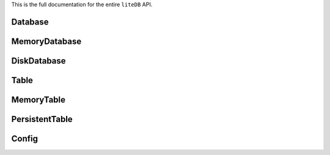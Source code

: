 This is the full documentation for the entire ``liteDB`` API.

Database
========

.. py:class:: litedb.Database(abc.ABC)

    :class:`Database` provides a standard base class that all ``liteDB``
    instances should implement.

    .. py:method:: __len__()

        The number of items in this database.

    .. py:method:: __iter__()

        Allows iteration over all of the class types in this database.

    .. py:method:: __repr__()

        Print a summary of all the tables in this database.

    .. py:attribute:: tables

        Returns a ``ValuesView`` of the tables in this database.

    .. py:method:: insert(item: object)

        :param object item: A Python object.

        Inserts and indexes the given item.

    .. py:method:: select(cls)

        :param class cls: A Python class definition, such as ``Decimal``.

        Returns a :class:`Table` that corresponds to the given class type.


MemoryDatabase
==============


.. py:class:: litedb.MemoryDatabase(litedb.Database)

    :class:`MemoryDatabase` is an in-memory implementation of :class:`Database`. All items
    are stored in memory, and are discarded when the database is no longer referenced in the script.


DiskDatabase
============


.. py:class:: litedb.DiskDatabase(litedb.Database)

    :class:`DiskDatabase` is a persistent implementation of :class:`Database` that resides on the filesystem.

    .. py:method:: __init__(directory: str[, config=Config()])

        :param str directory: Valid filesystem path.

        The path on disk where :class:`DiskDatabase` will write to. If data is already present
        in this location, it will be loaded into this database.

        :param Config config: A :class:`Config` instance.

        Allows the user to specify a custom paging configuration in order to maximize performance.

    .. py:attribute:: modified

        Returns ``True`` if there are changes to this database that have not yet been synchronized.

    .. py:method:: commit()

        Synchronizes all cached items to disk for the entire database.


Table
=====


.. py:class:: litedb.Table(abc.ABC)

    :class:`Table` provides a standard base class which all ``liteDB`` tables
    should implement.

     .. py:method:: __len__()

        The number of items in this table.

    .. py:method:: __iter__()

        Allows iteration over all of the items in this table.

    .. py:method:: __repr__()

        Prints out useful information about this table.

    .. py:attribute:: indexes

        Returns a list of valid index names for this class type.

    .. py:method:: retrieve(**kwargs)

        :param kwargs: Keyword arguments that describe item indexes.

        Returns a generator of items that conform to the index constraints laid
        out by the keyword arguments. See the data retrieval section for more information
        on this.

    .. py:method:: delete(**kwargs)

        :param kwargs: Keyword arguments that describe item indexes.

        Removes all items in this table that conform to the index constraints laid
        out by the keyword arguments. See the data removal section for more information
        on this.

    .. py:method:: clear()

        Removes all items from this table.


MemoryTable
===========

.. py:class:: litedb.MemoryTable(litedb.Table)

    :class:`MemoryTable` is an in-memory implementation of :class:`Table`.

    .. note:: You will not ever need to instantiate this class!


PersistentTable
===============

.. py:class:: litedb.PersistentTable(litedb.Table)

    :class:`PersistentTable` is a persistent implementation of :class:`Table`.

    .. note:: You will not ever need to instantiate this class!

    .. py:attribute:: modified

    Returns ``True`` if there are changes to this table that have not yet been synchronized.

    .. py:method:: commit()

    Synchronizes this table's in-memory item/index cache to disk.


Config
======

.. py:class:: litedb.Config

    :class:`Config` allows customization of the :class:`DiskDatabase` paging system.

    .. warning:: Once you have defined a custom configuration for a :class:`DiskDatabase` instance, it is recommended that you do not change it!

    .. py:method:: __init__(page_size: int = 512, page_cache: int = 512)

    :param int page_size: Number of items to store in each page

    A higher page size means there is less overhead manipulating pages, but large sizes can also result in more memory usage.
    The recommended default is 512.

    :param in page_cache: Number of item pages to retain in memory.

    A higher item page count means fewer I/O calls, but also more memory usage.
    The recommended default is 512.